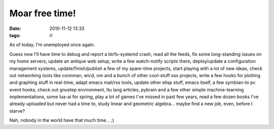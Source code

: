 Moar free time!
###############

:date: 2010-11-12 13:33
:tags: rl


As of today, I'm unemployed once again.

Guess now I'll have time to debug and report a btrfs-systemd crash, read all the
feeds, fix some long-standing issues on my home servers, update an antique web
setup, write a few watch-notify scripts there, deploy/update a configuration
management systems, update/finish/publish a few of my spare-time projects, start
playing with a lot of new ideas, check out networking tools like connman, wicd,
nm and a bunch of other cool-stuff oss projects, write a few hooks for plotting
and graphing stuff in real-time, adapt emacs mail/rss tools, update other elisp
stuff, emacs itself, a few symbian-to pc event hooks, check out gnustep
environment, ltu lang articles, pybrain and a few other simple machine-learning
implementations, some lua-ai for spring, play a lot of games I've missed in past
few years, read a few dozen books I've already uploaded but never had a time to,
study linear and geometric algebra...  maybe find a new job, even, before I
starve?

Nah, nobody in the world have that much time... ;)
